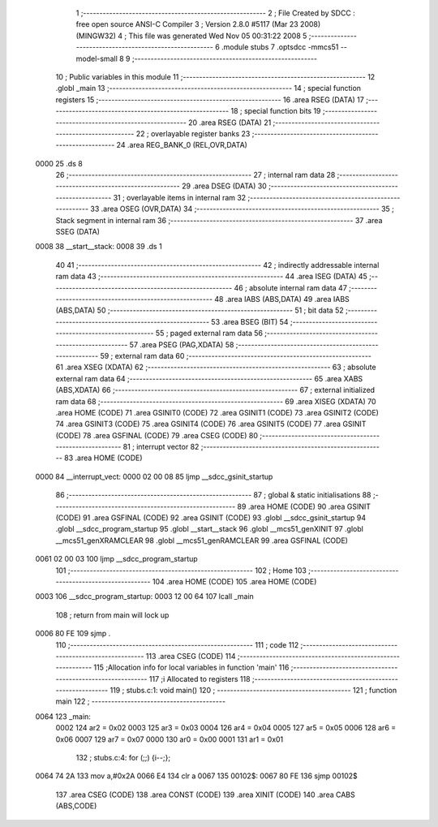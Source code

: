                               1 ;--------------------------------------------------------
                              2 ; File Created by SDCC : free open source ANSI-C Compiler
                              3 ; Version 2.8.0 #5117 (Mar 23 2008) (MINGW32)
                              4 ; This file was generated Wed Nov 05 00:31:22 2008
                              5 ;--------------------------------------------------------
                              6 	.module stubs
                              7 	.optsdcc -mmcs51 --model-small
                              8 	
                              9 ;--------------------------------------------------------
                             10 ; Public variables in this module
                             11 ;--------------------------------------------------------
                             12 	.globl _main
                             13 ;--------------------------------------------------------
                             14 ; special function registers
                             15 ;--------------------------------------------------------
                             16 	.area RSEG    (DATA)
                             17 ;--------------------------------------------------------
                             18 ; special function bits
                             19 ;--------------------------------------------------------
                             20 	.area RSEG    (DATA)
                             21 ;--------------------------------------------------------
                             22 ; overlayable register banks
                             23 ;--------------------------------------------------------
                             24 	.area REG_BANK_0	(REL,OVR,DATA)
   0000                      25 	.ds 8
                             26 ;--------------------------------------------------------
                             27 ; internal ram data
                             28 ;--------------------------------------------------------
                             29 	.area DSEG    (DATA)
                             30 ;--------------------------------------------------------
                             31 ; overlayable items in internal ram 
                             32 ;--------------------------------------------------------
                             33 	.area	OSEG    (OVR,DATA)
                             34 ;--------------------------------------------------------
                             35 ; Stack segment in internal ram 
                             36 ;--------------------------------------------------------
                             37 	.area	SSEG	(DATA)
   0008                      38 __start__stack:
   0008                      39 	.ds	1
                             40 
                             41 ;--------------------------------------------------------
                             42 ; indirectly addressable internal ram data
                             43 ;--------------------------------------------------------
                             44 	.area ISEG    (DATA)
                             45 ;--------------------------------------------------------
                             46 ; absolute internal ram data
                             47 ;--------------------------------------------------------
                             48 	.area IABS    (ABS,DATA)
                             49 	.area IABS    (ABS,DATA)
                             50 ;--------------------------------------------------------
                             51 ; bit data
                             52 ;--------------------------------------------------------
                             53 	.area BSEG    (BIT)
                             54 ;--------------------------------------------------------
                             55 ; paged external ram data
                             56 ;--------------------------------------------------------
                             57 	.area PSEG    (PAG,XDATA)
                             58 ;--------------------------------------------------------
                             59 ; external ram data
                             60 ;--------------------------------------------------------
                             61 	.area XSEG    (XDATA)
                             62 ;--------------------------------------------------------
                             63 ; absolute external ram data
                             64 ;--------------------------------------------------------
                             65 	.area XABS    (ABS,XDATA)
                             66 ;--------------------------------------------------------
                             67 ; external initialized ram data
                             68 ;--------------------------------------------------------
                             69 	.area XISEG   (XDATA)
                             70 	.area HOME    (CODE)
                             71 	.area GSINIT0 (CODE)
                             72 	.area GSINIT1 (CODE)
                             73 	.area GSINIT2 (CODE)
                             74 	.area GSINIT3 (CODE)
                             75 	.area GSINIT4 (CODE)
                             76 	.area GSINIT5 (CODE)
                             77 	.area GSINIT  (CODE)
                             78 	.area GSFINAL (CODE)
                             79 	.area CSEG    (CODE)
                             80 ;--------------------------------------------------------
                             81 ; interrupt vector 
                             82 ;--------------------------------------------------------
                             83 	.area HOME    (CODE)
   0000                      84 __interrupt_vect:
   0000 02 00 08             85 	ljmp	__sdcc_gsinit_startup
                             86 ;--------------------------------------------------------
                             87 ; global & static initialisations
                             88 ;--------------------------------------------------------
                             89 	.area HOME    (CODE)
                             90 	.area GSINIT  (CODE)
                             91 	.area GSFINAL (CODE)
                             92 	.area GSINIT  (CODE)
                             93 	.globl __sdcc_gsinit_startup
                             94 	.globl __sdcc_program_startup
                             95 	.globl __start__stack
                             96 	.globl __mcs51_genXINIT
                             97 	.globl __mcs51_genXRAMCLEAR
                             98 	.globl __mcs51_genRAMCLEAR
                             99 	.area GSFINAL (CODE)
   0061 02 00 03            100 	ljmp	__sdcc_program_startup
                            101 ;--------------------------------------------------------
                            102 ; Home
                            103 ;--------------------------------------------------------
                            104 	.area HOME    (CODE)
                            105 	.area HOME    (CODE)
   0003                     106 __sdcc_program_startup:
   0003 12 00 64            107 	lcall	_main
                            108 ;	return from main will lock up
   0006 80 FE               109 	sjmp .
                            110 ;--------------------------------------------------------
                            111 ; code
                            112 ;--------------------------------------------------------
                            113 	.area CSEG    (CODE)
                            114 ;------------------------------------------------------------
                            115 ;Allocation info for local variables in function 'main'
                            116 ;------------------------------------------------------------
                            117 ;i                         Allocated to registers 
                            118 ;------------------------------------------------------------
                            119 ;	stubs.c:1: void main()
                            120 ;	-----------------------------------------
                            121 ;	 function main
                            122 ;	-----------------------------------------
   0064                     123 _main:
                    0002    124 	ar2 = 0x02
                    0003    125 	ar3 = 0x03
                    0004    126 	ar4 = 0x04
                    0005    127 	ar5 = 0x05
                    0006    128 	ar6 = 0x06
                    0007    129 	ar7 = 0x07
                    0000    130 	ar0 = 0x00
                    0001    131 	ar1 = 0x01
                            132 ;	stubs.c:4: for (;;) {i--;};
   0064 74 2A               133 	mov	a,#0x2A
   0066 E4                  134 	clr	a
   0067                     135 00102$:
   0067 80 FE               136 	sjmp	00102$
                            137 	.area CSEG    (CODE)
                            138 	.area CONST   (CODE)
                            139 	.area XINIT   (CODE)
                            140 	.area CABS    (ABS,CODE)
